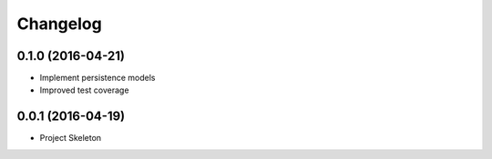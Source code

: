Changelog
=========

0.1.0 (2016-04-21)
------------------
- Implement persistence models
- Improved test coverage


0.0.1 (2016-04-19)
-------------------
- Project Skeleton
